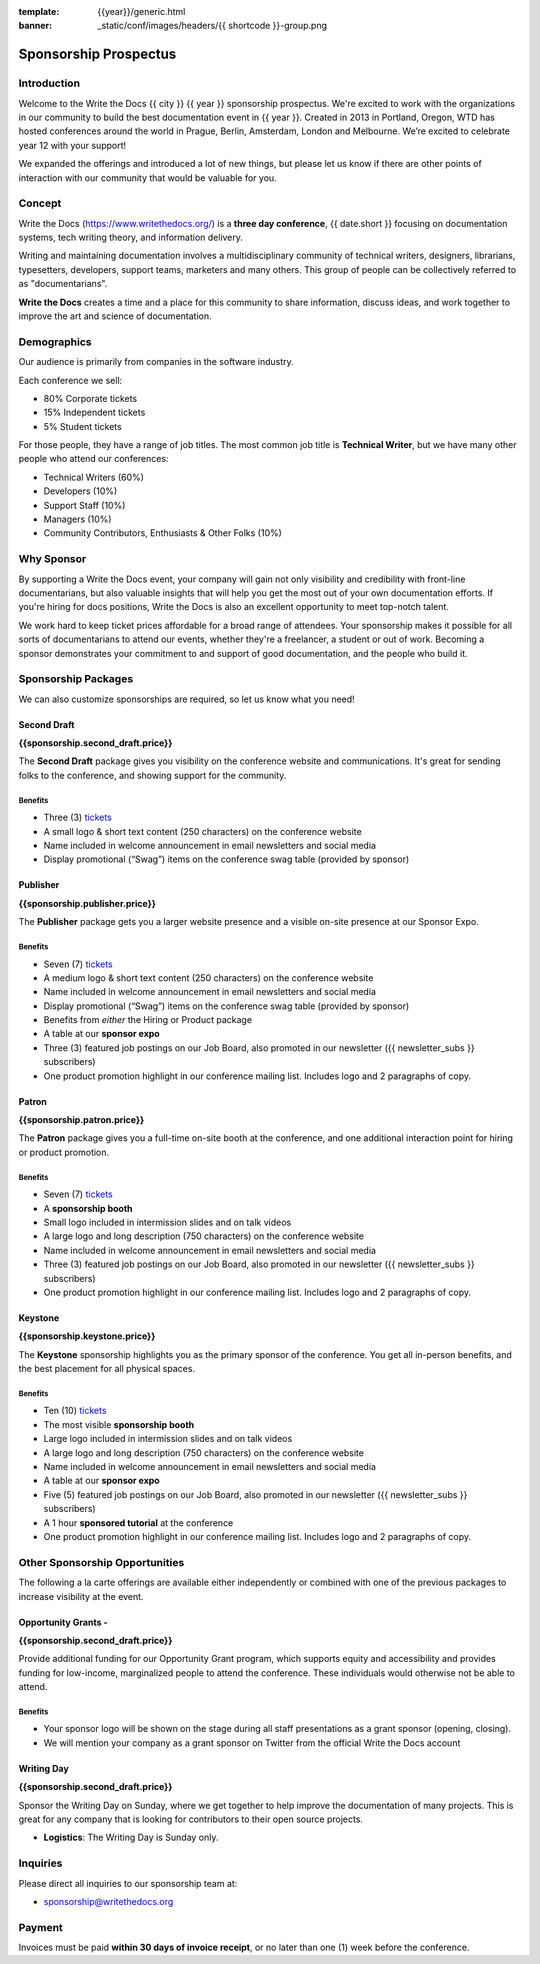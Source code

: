 :template: {{year}}/generic.html
:banner: _static/conf/images/headers/{{ shortcode }}-group.png

Sponsorship Prospectus
######################

Introduction
============

Welcome to the Write the Docs {{ city }} {{ year }} sponsorship prospectus.
We're excited to work with the organizations in our community to build the best documentation event in {{ year }}.
Created in 2013 in Portland, Oregon, WTD has hosted conferences around the world in Prague, Berlin, Amsterdam, London and Melbourne.
We’re excited to celebrate year 12 with your support!

We expanded the offerings and introduced a lot of new things,
but please let us know if there are other points of interaction with our community that would be valuable for you.

Concept
=======

Write the Docs (https://www.writethedocs.org/) is a
**three day conference**, {{ date.short }} focusing on documentation systems, tech writing
theory, and information delivery.

Writing and maintaining documentation involves a multidisciplinary
community of technical writers, designers, librarians, typesetters, developers,
support teams, marketers and many others. This group of people can be
collectively referred to as "documentarians".

**Write the Docs** creates a time and a place for this community to
share information, discuss ideas, and work together to improve the art
and science of documentation.

Demographics
============


Our audience is primarily from companies in the software industry.

Each conference we sell:

* 80% Corporate tickets
* 15% Independent tickets
* 5% Student tickets

For those people, they have a range of job titles.
The most common job title is **Technical Writer**,
but we have many other people who attend our conferences:

- Technical Writers (60%)
- Developers (10%)
- Support Staff (10%)
- Managers (10%)
- Community Contributors, Enthusiasts & Other Folks (10%)

Why Sponsor
===========

By supporting a Write the Docs event, your company will gain not only visibility
and credibility with front-line documentarians, but also valuable
insights that will help you get the most out of your own documentation efforts.
If you're hiring for docs positions, Write the Docs is also an excellent
opportunity to meet top-notch talent.

We work hard to keep ticket prices affordable for a broad range of attendees.
Your sponsorship makes it possible for all sorts of documentarians to attend our events,
whether they're a freelancer, a student or out of work.
Becoming a sponsor demonstrates your commitment to and support of good documentation,
and the people who build it.

Sponsorship Packages
====================

We can also customize sponsorships are required,
so let us know what you need!

Second Draft
------------

**{{sponsorship.second_draft.price}}**

The **Second Draft** package gives you visibility on the conference website and communications.
It's great for sending folks to the conference,
and showing support for the community.

Benefits
~~~~~~~~

- Three (3) tickets_
- A small logo & short text content (250 characters) on the conference website
- Name included in welcome announcement in email newsletters and social media
- Display promotional (“Swag”) items on the conference swag table (provided by sponsor)


Publisher
---------

**{{sponsorship.publisher.price}}**

The **Publisher** package gets you a larger website presence and a visible on-site presence at our Sponsor Expo.

Benefits
~~~~~~~~

- Seven (7) tickets_
- A medium logo & short text content (250 characters) on the conference website
- Name included in welcome announcement in email newsletters and social media
- Display promotional (“Swag”) items on the conference swag table (provided by sponsor)
- Benefits from *either* the Hiring or Product package
- A table at our **sponsor expo**
- Three (3) featured job postings on our Job Board, also promoted in our newsletter ({{ newsletter_subs }} subscribers)
- One product promotion highlight in our conference mailing list. Includes logo and 2 paragraphs of copy.


Patron
------

**{{sponsorship.patron.price}}**

The **Patron** package gives you a full-time on-site booth at the conference, and one additional interaction point for hiring or product promotion.

Benefits
~~~~~~~~

- Seven (7) tickets_
- A **sponsorship booth**
- Small logo included in intermission slides and on talk videos
- A large logo and long description (750 characters) on the conference website
- Name included in welcome announcement in email newsletters and social media
- Three (3) featured job postings on our Job Board, also promoted in our newsletter ({{ newsletter_subs }} subscribers)
- One product promotion highlight in our conference mailing list. Includes logo and 2 paragraphs of copy.

Keystone
--------

**{{sponsorship.keystone.price}}**

The **Keystone** sponsorship highlights you as the primary sponsor of the conference. You get all in-person benefits, and the best placement for all physical spaces.

Benefits
~~~~~~~~

- Ten (10) tickets_
- The most visible **sponsorship booth**
- Large logo included in intermission slides and on talk videos
- A large logo and long description (750 characters) on the conference website
- Name included in welcome announcement in email newsletters and social media
- A table at our **sponsor expo**
- Five (5) featured job postings on our Job Board, also promoted in our newsletter ({{ newsletter_subs }} subscribers)
- A 1 hour **sponsored tutorial** at the conference
- One product promotion highlight in our conference mailing list. Includes logo and 2 paragraphs of copy.


Other Sponsorship Opportunities
===============================

The following a la carte offerings are available either independently or
combined with one of the previous packages to increase visibility at the event.

Opportunity Grants - 
------------------

**{{sponsorship.second_draft.price}}**

Provide additional funding for our Opportunity Grant program, which supports equity and accessibility and provides funding for low-income, marginalized people to attend the conference. 
These individuals would otherwise not be able to attend. 

Benefits
~~~~~~~~

* Your sponsor logo will be shown on the stage during all staff presentations as a grant sponsor (opening, closing).
* We will mention your company as a grant sponsor on Twitter from the official Write the Docs account

Writing Day
-----------

**{{sponsorship.second_draft.price}}**

Sponsor the Writing Day on Sunday, where we get together to help improve the documentation of many projects.
This is great for any company that is looking for contributors to their open source projects.

- **Logistics**: The Writing Day is Sunday only.

Inquiries
=========

Please direct all inquiries to our sponsorship team at:

- sponsorship@writethedocs.org

Payment
=======

Invoices must be paid **within 30 days of invoice receipt**, or no later than one (1) week before the conference.

.. _ticket: https://ti.to/writethedocs/write-the-docs-{{shortcode}}-{{year}}/
.. _tickets: https://ti.to/writethedocs/write-the-docs-{{shortcode}}-{{year}}/

